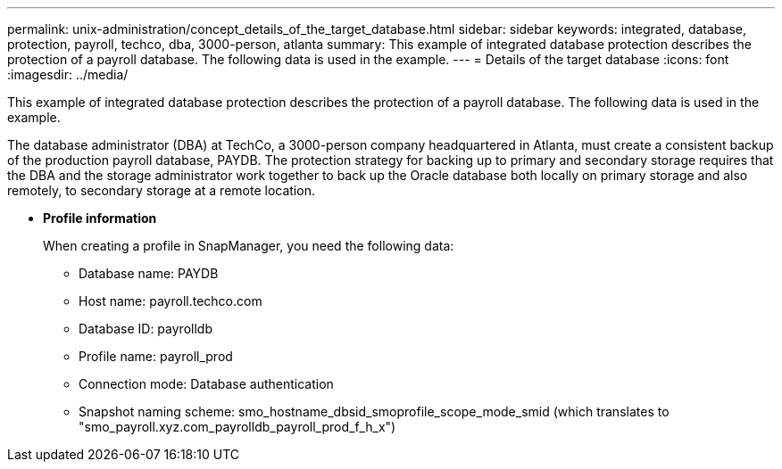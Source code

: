 ---
permalink: unix-administration/concept_details_of_the_target_database.html
sidebar: sidebar
keywords: integrated, database, protection, payroll, techco, dba, 3000-person, atlanta
summary: This example of integrated database protection describes the protection of a payroll database. The following data is used in the example.
---
= Details of the target database
:icons: font
:imagesdir: ../media/

[.lead]
This example of integrated database protection describes the protection of a payroll database. The following data is used in the example.

The database administrator (DBA) at TechCo, a 3000-person company headquartered in Atlanta, must create a consistent backup of the production payroll database, PAYDB. The protection strategy for backing up to primary and secondary storage requires that the DBA and the storage administrator work together to back up the Oracle database both locally on primary storage and also remotely, to secondary storage at a remote location.

* *Profile information*
+
When creating a profile in SnapManager, you need the following data:

 ** Database name: PAYDB
 ** Host name: payroll.techco.com
 ** Database ID: payrolldb
 ** Profile name: payroll_prod
 ** Connection mode: Database authentication
 ** Snapshot naming scheme: smo_hostname_dbsid_smoprofile_scope_mode_smid (which translates to "smo_payroll.xyz.com_payrolldb_payroll_prod_f_h_x")

